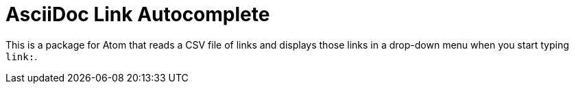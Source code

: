 = AsciiDoc Link Autocomplete

This is a package for Atom that reads a CSV file of links and displays those links in a drop-down menu when you start typing `link:`. 
